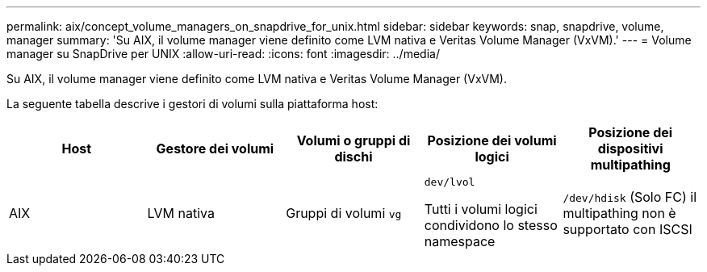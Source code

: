 ---
permalink: aix/concept_volume_managers_on_snapdrive_for_unix.html 
sidebar: sidebar 
keywords: snap, snapdrive, volume, manager 
summary: 'Su AIX, il volume manager viene definito come LVM nativa e Veritas Volume Manager (VxVM).' 
---
= Volume manager su SnapDrive per UNIX
:allow-uri-read: 
:icons: font
:imagesdir: ../media/


[role="lead"]
Su AIX, il volume manager viene definito come LVM nativa e Veritas Volume Manager (VxVM).

La seguente tabella descrive i gestori di volumi sulla piattaforma host:

|===
| Host | Gestore dei volumi | Volumi o gruppi di dischi | Posizione dei volumi logici | Posizione dei dispositivi multipathing 


 a| 
AIX
 a| 
LVM nativa
 a| 
Gruppi di volumi `vg`
 a| 
`dev/lvol`

Tutti i volumi logici condividono lo stesso namespace
 a| 
`/dev/hdisk` (Solo FC) il multipathing non è supportato con ISCSI



 a| 
Veritas Volume Manager (VxVM)
 a| 
Gruppi di volumi `vg`
 a| 
`/dev/vx/dsk/ dg/lvol`
 a| 
`/dev/vx/dmp/Disk_1`

|===